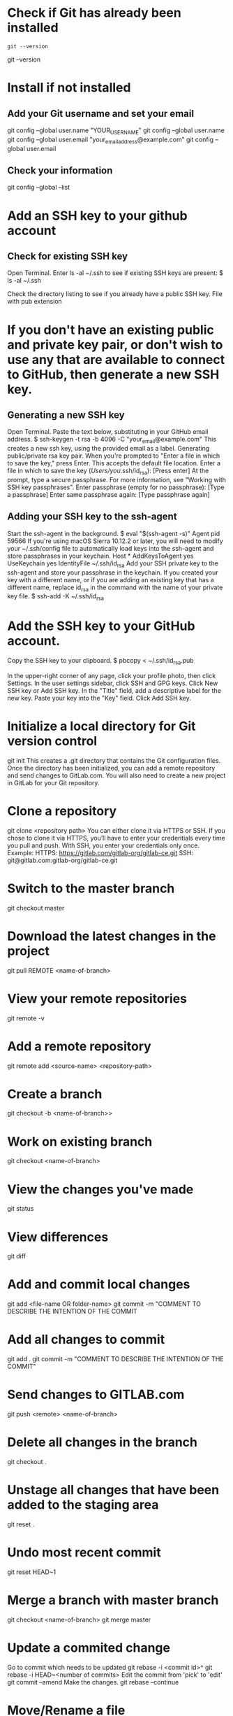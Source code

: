 * Check if Git has already been installed
#+begin_src 
git --version
#+end_src
git --version
* Install if not installed
** Add your Git username and set your email
git config --global user.name "YOUR_USERNAME"
git config --global user.name
git config --global user.email "your_email_address@example.com"
git config --global user.email
** Check your information
git config --global --list
* Add an SSH key to your github account
** Check for existing SSH key
Open Terminal.
Enter ls -al ~/.ssh to see if existing SSH keys are present:
  $ ls -al ~/.ssh
  # Lists the files in your .ssh directory, if they exist
Check the directory listing to see if you already have a public SSH key. File with pub extension
* If you don't have an existing public and private key pair, or don't wish to use any that are available to connect to GitHub, then generate a new SSH key.
** Generating a new SSH key
Open Terminal.
Paste the text below, substituting in your GitHub email address.
  $ ssh-keygen -t rsa -b 4096 -C "your_email@example.com"
This creates a new ssh key, using the provided email as a label.
Generating public/private rsa key pair.
When you're prompted to "Enter a file in which to save the key," press Enter. This accepts the default file location.
  Enter a file in which to save the key (/Users/you/.ssh/id_rsa): [Press enter]
At the prompt, type a secure passphrase. For more information, see "Working with SSH key passphrases".
  Enter passphrase (empty for no passphrase): [Type a passphrase]
  Enter same passphrase again: [Type passphrase again]
** Adding your SSH key to the ssh-agent
Start the ssh-agent in the background.
  $ eval "$(ssh-agent -s)"
  Agent pid 59566
If you're using macOS Sierra 10.12.2 or later, you will need to modify your ~/.ssh/config file to automatically load keys into the ssh-agent and store passphrases in your keychain.
  Host *
     AddKeysToAgent yes
     UseKeychain yes
     IdentityFile ~/.ssh/id_rsa
Add your SSH private key to the ssh-agent and store your passphrase in the keychain. If you created your key with a different name, or if you are adding an existing key that has a different name, replace id_rsa in the command with the name of your private key file.
  $ ssh-add -K ~/.ssh/id_rsa
* Add the SSH key to your GitHub account.
Copy the SSH key to your clipboard.
  $ pbcopy < ~/.ssh/id_rsa.pub
  # Copies the contents of the id_rsa.pub file to your clipboard
In the upper-right corner of any page, click your profile photo, then click Settings. 
In the user settings sidebar, click SSH and GPG keys. 
Click New SSH key or Add SSH key.
In the "Title" field, add a descriptive label for the new key.
Paste your key into the "Key" field. 
Click Add SSH key.
* Initialize a local directory for Git version control
git init
  This creates a .git directory that contains the Git configuration files.
  Once the directory has been initialized, you can add a remote repository and send changes to GitLab.com.
  You will also need to create a new project in GitLab for your Git repository.
* Clone a repository
git clone <repository path>
  You can either clone it via HTTPS or SSH.
  If you chose to clone it via HTTPS, you’ll have to enter your credentials every time you pull and push.
  With SSH, you enter your credentials only once.
  Example:
    HTTPS: https://gitlab.com/gitlab-org/gitlab-ce.git
    SSH: git@gitlab.com:gitlab-org/gitlab-ce.git
* Switch to the master branch
git checkout master
* Download the latest changes in the project
git pull REMOTE <name-of-branch>
* View your remote repositories
git remote -v
* Add a remote repository
git remote add <source-name> <repository-path>
* Create a branch
git checkout -b <name-of-branch>>
* Work on existing branch
git checkout <name-of-branch>
* View the changes you've made
git status
* View differences
git diff
* Add and commit local changes
git add <file-name OR folder-name>
git commit -m "COMMENT TO DESCRIBE THE INTENTION OF THE COMMIT
* Add all changes to commit
git add .
git commit -m "COMMENT TO DESCRIBE THE INTENTION OF THE COMMIT"
* Send changes to GITLAB.com
git push <remote> <name-of-branch>
* Delete all changes in the branch
git checkout .
* Unstage all changes that have been added to the staging area
git reset .
* Undo most recent commit
git reset HEAD~1
* Merge a branch with master branch
git checkout <name-of-branch>
git merge master
* Update a commited change 
Go to commit which needs to be updated
  git rebase -i <commit id>^
  git rebase -i HEAD~<number of commits>
Edit the commit from 'pick' to 'edit'
git commit --amend
  Make the changes.
git rebase --continue
* Move/Rename a file
git mv <file> <newname>
git mv <file> <newname with path>

